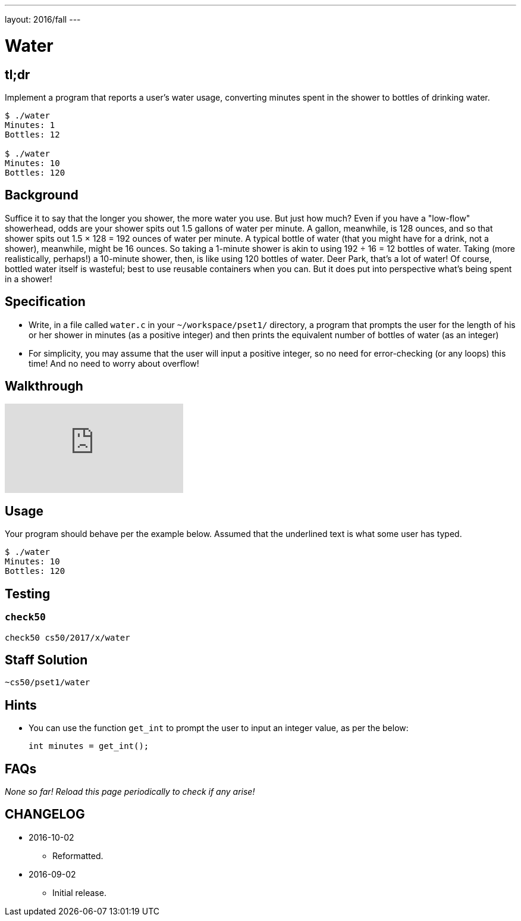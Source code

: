 ---
layout: 2016/fall
---

= Water

== tl;dr

Implement a program that reports a user's water usage, converting minutes spent in the shower to bottles of drinking water.

[source,subs=quotes]
----
$ [underline]#./water#
Minutes: [underline]#1#
Bottles: 12

$ [underline]#./water#
Minutes: [underline]#10#
Bottles: 120
----

== Background

Suffice it to say that the longer you shower, the more water you use. But just how much? Even if you have a "low-flow" showerhead, odds are your shower spits out 1.5 gallons of water per minute. A gallon, meanwhile, is 128 ounces, and so that shower spits out 1.5 × 128 = 192 ounces of water per minute. A typical bottle of water (that you might have for a drink, not a shower), meanwhile, might be 16 ounces. So taking a 1-minute shower is akin to using 192 ÷ 16 = 12 bottles of water. Taking (more realistically, perhaps!) a 10-minute shower, then, is like using 120 bottles of water. Deer Park, that's a lot of water! Of course, bottled water itself is wasteful; best to use reusable containers when you can. But it does put into perspective what's being spent in a shower!

== Specification

* Write, in a file called `water.c` in your `~/workspace/pset1/` directory, a program that prompts the user for the length of his or her shower in minutes (as a positive integer) and then prints the equivalent number of bottles of water (as an integer)
* For simplicity, you may assume that the user will input a positive integer, so no need for error-checking (or any loops) this time! And no need to worry about overflow!

== Walkthrough

video::oAcVHgmjTHE[youtube]

== Usage

Your program should behave per the example below. Assumed that the underlined text is what some user has typed.

[source,subs=quotes,text]
----
$ [underline]#./water#
Minutes: [underline]#10#
Bottles: 120
----

== Testing

=== `check50`

[source,text]
----
check50 cs50/2017/x/water
----

== Staff Solution

[source]
----
~cs50/pset1/water
----

== Hints

* You can use the function `get_int` to prompt the user to input an integer value, as per the below:
+
[source, c]
----
int minutes = get_int();
----
+


== FAQs

_None so far! Reload this page periodically to check if any arise!_

== CHANGELOG

* 2016-10-02
** Reformatted.
* 2016-09-02
** Initial release.
